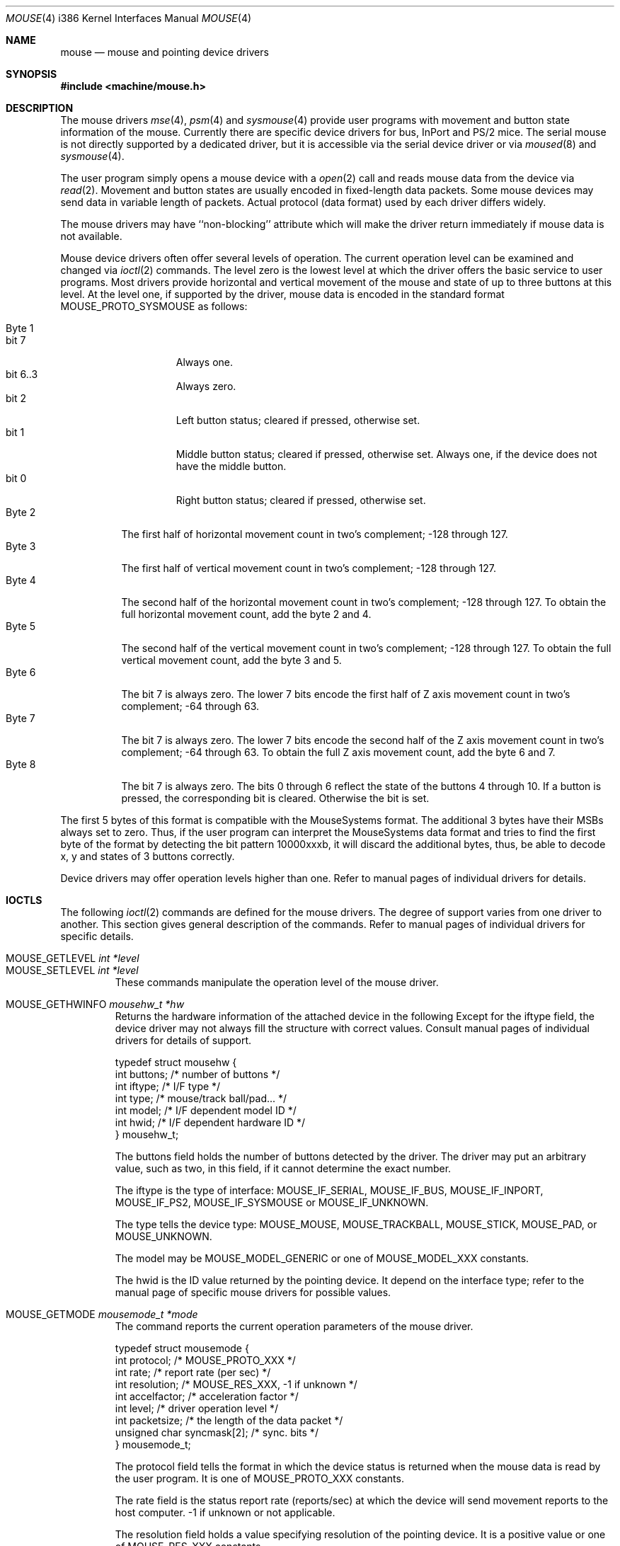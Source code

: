 .\"
.\" Copyright (c) 1997
.\" Kazutaka YOKOTA <yokota@zodiac.mech.utsunomiya-u.ac.jp>
.\" All rights reserved.
.\"
.\" Redistribution and use in source and binary forms, with or without
.\" modification, are permitted provided that the following conditions
.\" are met:
.\" 1. Redistributions of source code must retain the above copyright
.\"    notice, this list of conditions and the following disclaimer as
.\"    the first lines of this file unmodified.
.\" 2. Redistributions in binary form must reproduce the above copyright
.\"    notice, this list of conditions and the following disclaimer in the
.\"    documentation and/or other materials provided with the distribution.
.\"
.\" THIS SOFTWARE IS PROVIDED BY THE AUTHOR ``AS IS'' AND ANY EXPRESS OR
.\" IMPLIED WARRANTIES, INCLUDING, BUT NOT LIMITED TO, THE IMPLIED WARRANTIES
.\" OF MERCHANTABILITY AND FITNESS FOR A PARTICULAR PURPOSE ARE DISCLAIMED.
.\" IN NO EVENT SHALL THE AUTHOR BE LIABLE FOR ANY DIRECT, INDIRECT,
.\" INCIDENTAL, SPECIAL, EXEMPLARY, OR CONSEQUENTIAL DAMAGES (INCLUDING, BUT
.\" NOT LIMITED TO, PROCUREMENT OF SUBSTITUTE GOODS OR SERVICES; LOSS OF USE,
.\" DATA, OR PROFITS; OR BUSINESS INTERRUPTION) HOWEVER CAUSED AND ON ANY
.\" THEORY OF LIABILITY, WHETHER IN CONTRACT, STRICT LIABILITY, OR TORT
.\" (INCLUDING NEGLIGENCE OR OTHERWISE) ARISING IN ANY WAY OUT OF THE USE OF
.\" THIS SOFTWARE, EVEN IF ADVISED OF THE POSSIBILITY OF SUCH DAMAGE.
.\"
.\" $FreeBSD$
.\"
.Dd December 3, 1997
.Dt MOUSE 4 i386
.Os FreeBSD
.Sh NAME
.Nm mouse
.Nd mouse and pointing device drivers
.Sh SYNOPSIS
.Fd #include <machine/mouse.h>
.Sh DESCRIPTION
The mouse drivers
.Xr mse 4 ,
.Xr psm 4
and
.Xr sysmouse 4
provide user programs with movement and button state information of the mouse.
Currently there are specific device drivers for bus, InPort and PS/2 mice.
The serial mouse is not directly supported by a dedicated driver, but
it is accessible via the serial device driver or via
.Xr moused 8 
and
.Xr sysmouse 4 .
.Pp
The user program simply opens a mouse device with a
.Xr open 2
call and reads
mouse data from the device via
.Xr read 2 .
Movement and button states are usually encoded in fixed-length data packets.
Some mouse devices may send data in variable length of packets.
Actual protocol (data format) used by each driver differs widely. 
.Pp
The mouse drivers may have ``non-blocking'' attribute which will make
the driver return immediately if mouse data is not available.
.Pp
Mouse device drivers often offer several levels of operation.
The current operation level can be examined and changed via
.Xr ioctl 2
commands.
The level zero is the lowest level at which the driver offers the basic
service to user programs. 
Most drivers provide horizontal and vertical movement of the mouse
and state of up to three buttons at this level.
At the level one, if supported by the driver, mouse data is encoded
in the standard format 
.Dv MOUSE_PROTO_SYSMOUSE 
as follows:
.Pp
.Bl -tag -width Byte_1 -compact
.It Byte 1 
.Bl -tag -width bit_7 -compact
.It bit 7
Always one.
.It bit 6..3
Always zero.
.It bit 2
Left button status; cleared if pressed, otherwise set.
.It bit 1
Middle button status; cleared if pressed, otherwise set. Always one,
if the device does not have the middle button.
.It bit 0
Right button status; cleared if pressed, otherwise set.
.El
.It Byte 2
The first half of horizontal movement count in two's complement; 
-128 through 127.
.It Byte 3
The first half of vertical movement count in two's complement; 
-128 through 127.
.It Byte 4
The second half of the horizontal movement count in two's complement; 
-128 through 127. To obtain the full horizontal movement count, add
the byte 2 and 4.
.It Byte 5
The second half of the vertical movement count in two's complement; 
-128 through 127. To obtain the full vertical movement count, add
the byte 3 and 5.
.It Byte 6
The bit 7 is always zero. The lower 7 bits encode the first half of 
Z axis movement count in two's complement; -64 through 63.
.It Byte 7
The bit 7 is always zero. The lower 7 bits encode the second half of 
the Z axis movement count in two's complement; -64 through 63.
To obtain the full Z axis movement count, add the byte 6 and 7.
.It Byte 8
The bit 7 is always zero. The bits 0 through 6 reflect the state
of the buttons 4 through 10.
If a button is pressed, the corresponding bit is cleared. Otherwise
the bit is set.
.El
.Pp
The first 5 bytes of this format is compatible with the MouseSystems
format. The additional 3 bytes have their MSBs always set to zero. 
Thus, if the user program can interpret the MouseSystems data format and
tries to find the first byte of the format by detecting the bit pattern
10000xxxb, 
it will discard the additional bytes, thus, be able to decode x, y 
and states of 3 buttons correctly.
.Pp
Device drivers may offer operation levels higher than one.
Refer to manual pages of individual drivers for details.
.Sh IOCTLS
The following
.Xr ioctl 2
commands are defined for the mouse drivers. The degree of support
varies from one driver to another. This section gives general 
description of the commands.
Refer to manual pages of individual drivers for specific details.
.Pp
.Bl -tag -width MOUSE -compact
.It Dv MOUSE_GETLEVEL Ar int *level
.It Dv MOUSE_SETLEVEL Ar int *level
These commands manipulate the operation level of the mouse driver.
.Pp
.It Dv MOUSE_GETHWINFO Ar mousehw_t *hw
Returns the hardware information of the attached device in the following 
Except for the
.Dv iftype
field, the device driver may not always fill the structure with correct
values.
Consult manual pages of individual drivers for details of support.
.Bd -literal
typedef struct mousehw {
    int buttons;    /* number of buttons */
    int iftype;     /* I/F type */
    int type;       /* mouse/track ball/pad... */
    int model;      /* I/F dependent model ID */
    int hwid;       /* I/F dependent hardware ID */
} mousehw_t;
.Ed
.Pp
The
.Dv buttons
field holds the number of buttons detected by the driver. The driver
may put an arbitrary value, such as two, in this field, if it cannot
determine the exact number.
.Pp
The
.Dv iftype
is the type of interface:
.Dv MOUSE_IF_SERIAL ,
.Dv MOUSE_IF_BUS ,
.Dv MOUSE_IF_INPORT ,
.Dv MOUSE_IF_PS2 ,
.Dv MOUSE_IF_SYSMOUSE
or
.Dv MOUSE_IF_UNKNOWN .
.Pp
The
.Dv type
tells the device type:
.Dv MOUSE_MOUSE ,
.Dv MOUSE_TRACKBALL ,
.Dv MOUSE_STICK ,
.Dv MOUSE_PAD ,
or
.Dv MOUSE_UNKNOWN .
.Pp
The
.Dv model
may be 
.Dv MOUSE_MODEL_GENERIC
or one of 
.Dv MOUSE_MODEL_XXX
constants.
.Pp
The
.Dv hwid
is the ID value returned by the pointing device. It
depend on the interface type; refer to the manual page of 
specific mouse drivers for possible values.
.Pp
.It Dv MOUSE_GETMODE Ar mousemode_t *mode
The command reports the current operation parameters of the mouse driver.
.Bd -literal
typedef struct mousemode {
    int protocol;    /* MOUSE_PROTO_XXX */
    int rate;        /* report rate (per sec) */
    int resolution;  /* MOUSE_RES_XXX, -1 if unknown */
    int accelfactor; /* acceleration factor */
    int level;       /* driver operation level */
    int packetsize;  /* the length of the data packet */
    unsigned char syncmask[2]; /* sync. bits */
} mousemode_t;
.Ed
.Pp
The
.Dv protocol
field tells the format in which the device status is returned 
when the mouse data is read by the user program.
It is one of 
.Dv MOUSE_PROTO_XXX
constants.
.Pp
The
.Dv rate
field is the status report rate (reports/sec) at which the device will send 
movement reports to the host computer. -1 if unknown or not applicable.
.Pp
The
.Dv resolution
field holds a value specifying resolution of the pointing device.
It is a positive value or one of 
.Dv MOUSE_RES_XXX
constants.
.Pp
The
.Dv accelfactor
field holds a value to control acceleration feature.
It must be zero or greater.
If it is zero, acceleration is disabled.
.Pp
The
.Dv packetsize
field tells the length of the fixed-size data packet or the length
of the fixed part of the variable-length packet.
The size depends on the interface type, the device type and model, the
protocol and the operation level of the driver.
.Pp
The array
.Dv syncmask
holds a bit mask and pattern to detect the first byte of the
data packet.
.Dv syncmask[0]
is the bit mask to be ANDed with a byte. If the result is equal to
.Dv syncmask[1] ,
the byte is likely to be the first byte of the data packet.
Note that this method of detecting the first byte is not 100% reliable,
thus, should be taken only as an advisory measure.
.Pp
.It Dv MOUSE_SETMODE Ar mousemode_t *mode
The command changes the current operation parameters of the mouse driver
as specified in
.Ar mode .
Only
.Dv rate ,
.Dv resolution ,
.Dv level 
and 
.Dv accelfactor
may be modifiable. Setting values in the other field does not generate
error and has no effect.
.Pp
If you do not want to change the current setting of a field, put -1
there.
You may also put zero in 
.Dv resolution
and
.Dv rate ,
and the default value for the fields will be selected.
.\" .Pp
.\" .It Dv MOUSE_GETVARS Ar mousevar_t *vars
.\" Get internal variables of the mouse driver. 
.\" The variables which can be manipulated through these commands
.\" are specific to each driver. 
.\" This command may not be supported by all drivers.
.\" .Bd -literal
.\" typedef struct mousevar {
.\"     int var[16];    /* internal variables */
.\" } mousevar_t;
.\" .Ed
.\" .Pp
.\" If the commands are supported, the first element of the array is
.\" filled with a signature value. 
.\" Apart from the signature data, there is currently no standard concerning 
.\" the other elements of the buffer.
.\" .Pp
.\" .It Dv MOUSE_SETVARS Ar mousevar_t *vars
.\" Get internal variables of the mouse driver. 
.\" The first element of the array must be a signature value.
.\" This command may not be supported by all drivers.
.Pp
.It Dv MOUSE_READDATA Ar mousedata_t *data
The command reads the raw data from the device.
.Bd -literal
typedef struct mousedata {
    int len;        /* # of data in the buffer */
    int buf[16];    /* data buffer */
} mousedata_t;
.Ed
.Pp
The calling process must fill the
.Dv len
field with the number of bytes to be read into the buffer.
This command may not be supported by all drivers.
.Pp
.It Dv MOUSE_READSTATE Ar mousedata_t *state
The command reads the raw state data from the device.
It uses the same structure as above.
This command may not be supported by all drivers.
.Pp
.It Dv MOUSE_GETSTATE Ar mousestatus_t *status
The command returns the current state of buttons and 
movement counts in the following structure.
.Bd -literal
typedef struct mousestatus {
    int flags;      /* state change flags */
    int button;     /* button status */
    int obutton;    /* previous button status */
    int dx;         /* x movement */
    int dy;         /* y movement */
    int dz;         /* z movement */
} mousestatus_t;
.Ed
.Pp
The
.Dv button
and
.Dv obutton
fields hold the current and the previous state of the mouse buttons.
When a button is pressed, the corresponding bit is set.
The mouse drivers may support up to 31 buttons with the bit 0 through 31.
Few button bits are defined as 
.Dv MOUSE_BUTTON1DOWN
through 
.Dv MOUSE_BUTTON8DOWN .
The first three buttons correspond to left, middle and right buttons.
.Pp
If the state of the button has changed since the last 
.Dv MOUSE_GETSTATE
call, the corresponding bit in the
.Dv flags
field will be set. 
If the mouse has moved since the last call, the
.Dv MOUSE_POSCHANGED
bit in the
.Dv flags
field will also be set.
.Pp
The other fields hold movement counts since the last 
.Dv MOUSE_GETSTATE
call. The internal counters will be reset after every call to this
command.
.El
.Sh FILES
.Bl -tag -width /dev/sysmouseXX -compact
.It Pa /dev/cuaa%d
serial ports
.It Pa /dev/mse%d
bus and InPort mouse device
.It Pa /dev/psm%d
PS/2 mouse device
.It Pa /dev/sysmouse
virtual mouse device
.El
.Sh SEE ALSO
.Xr ioctl 2 ,
.Xr mse 4 ,
.Xr psm 4 ,
.Xr sysmouse 4 ,
.Xr moused 8
.\".Sh HISTORY
.Sh AUTHORS
This manual page was written by
.An Kazutaka Yokota Aq yokota@FreeBSD.org .
